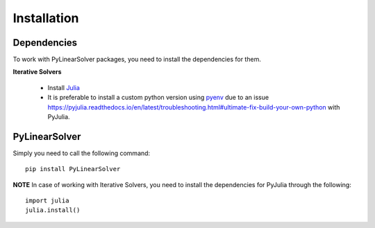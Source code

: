 Installation
============

Dependencies
------------

To work with PyLinearSolver packages, you need to install the dependencies for them.

**Iterative Solvers**

    * Install `Julia <https://julialang.org/downloads/>`_
    * It is preferable to install a custom python version using `pyenv <https://github.com/pyenv/pyenv>`_ due to an issue `<https://pyjulia.readthedocs.io/en/latest/troubleshooting.html#ultimate-fix-build-your-own-python>`_ with PyJulia.


PyLinearSolver
--------------

Simply you need to call the following command::

    pip install PyLinearSolver

**NOTE** In case of working with Iterative Solvers, you need to install the dependencies for PyJulia through the following::

    import julia
    julia.install()
    